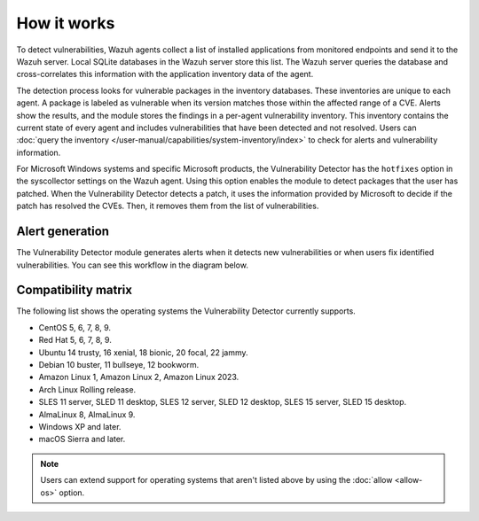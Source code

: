 .. Copyright (C) 2015, Wazuh, Inc.

.. meta::
   :description: Vulnerability detection is one of the Wazuh capabilities. Learn more about how it works and the repositories it uses.

How it works
============

To detect vulnerabilities, Wazuh agents collect a list of installed applications from monitored endpoints and send it to the Wazuh server. Local SQLite databases in the Wazuh server store this list. The Wazuh server queries the database and cross-correlates this information with the application inventory data of the agent.

The detection process looks for vulnerable packages in the inventory databases. These inventories are unique to each agent. A package is labeled as vulnerable when its version matches those within the affected range of a CVE. Alerts show the results, and the module stores the findings in a per-agent vulnerability inventory. This inventory contains the current state of every agent and includes vulnerabilities that have been detected and not resolved. Users can :doc:`query the inventory </user-manual/capabilities/system-inventory/index>` to check for alerts and vulnerability information.

For Microsoft Windows systems and specific Microsoft products, the Vulnerability Detector has the ``hotfixes`` option in the syscollector settings on the Wazuh agent. Using this option enables the module to detect packages that the user has patched. When the Vulnerability Detector detects a patch, it uses the information provided by Microsoft to decide if the patch has resolved the CVEs. Then, it removes them from the list of vulnerabilities.

Alert generation
----------------

The Vulnerability Detector module generates alerts when it detects new vulnerabilities or when users fix identified vulnerabilities. You can see this workflow in the diagram below.

.. thumbnail:: /images/manual/vuln-detector/vuln-detector-workflow.png
   :title: Vulnerability detector workflow
   :alt: Vulnerability detector workflow
   :align: center
   :width: 80%

.. _vuln_det_compatibility_matrix:

Compatibility matrix
--------------------

The following list shows the operating systems the Vulnerability Detector currently supports.

-  CentOS 5, 6, 7, 8, 9.
-  Red Hat 5, 6, 7, 8, 9.
-  Ubuntu 14 trusty, 16 xenial, 18 bionic, 20 focal, 22 jammy.
-  Debian 10 buster, 11 bullseye, 12 bookworm.
-  Amazon Linux 1, Amazon Linux 2, Amazon Linux 2023.
-  Arch Linux Rolling release.
-  SLES 11 server, SLED 11 desktop, SLES 12 server, SLED 12 desktop, SLES 15 server, SLED 15 desktop.
-  AlmaLinux 8, AlmaLinux 9.
-  Windows XP and later.
-  macOS Sierra and later.

.. note::
   
   Users can extend support for operating systems that aren't listed above by using the :doc:`allow <allow-os>` option.
